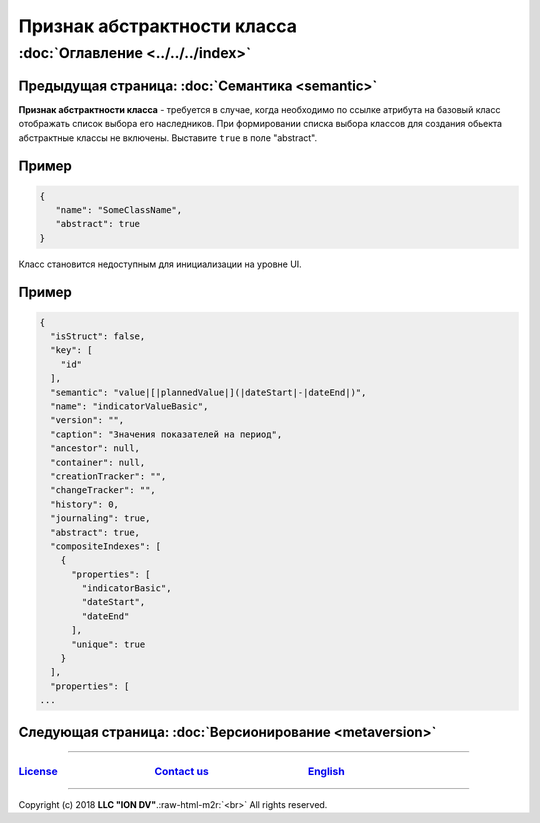 .. role:: raw-html-m2r(raw)
   :format: html


Признак абстрактности класса
============================
:doc:`Оглавление <../../../index>`
~~~~~~~~~~~~~~~~~~~~~~~~~~~~~~~
Предыдущая страница: :doc:`Семантика <semantic>`
^^^^^^^^^^^^^^^^^^^^^^^^^^^^^^^^^^^^^^^^^^^^^^^^

**Признак абстрактности класса** - требуется в случае, когда необходимо по ссылке атрибута на базовый класс отображать список выбора его наследников. При формировании списка выбора классов для создания обьекта абстрактные классы не включены. Выставите ``true`` в поле "abstract".

Пример
^^^^^^

.. code-block:: js

   {
      "name": "SomeClassName",
      "abstract": true
   }

Класс становится недоступным для инициализации на уровне UI.

Пример
^^^^^^

.. code-block:: js

   {
     "isStruct": false,
     "key": [
       "id"
     ],
     "semantic": "value|[|plannedValue|](|dateStart|-|dateEnd|)",
     "name": "indicatorValueBasic",
     "version": "",
     "caption": "Значения показателей на период",
     "ancestor": null,
     "container": null,
     "creationTracker": "",
     "changeTracker": "",
     "history": 0,
     "journaling": true,
     "abstract": true,
     "compositeIndexes": [
       {
         "properties": [
           "indicatorBasic",
           "dateStart",
           "dateEnd"
         ],
         "unique": true
       }
     ],
     "properties": [
   ...

Следующая страница: :doc:`Версионирование <metaversion>`
^^^^^^^^^^^^^^^^^^^^^^^^^^^^^^^^^^^^^^^^^^^^^^^^^^^^^^^^

----

`License <https://github.com/iondv/framework/blob/master/LICENSE>`_                                        `Contact us <https://iondv.com/portal/contacts>`_                                         `English <https://iondv.readthedocs.io/en/latest/index.html>`_
----------------------------------------------------------------------------------------------------------------------------------------------------------------------------------------------------


.. raw:: html

   <div><img src="https://mc.iondv.com/watch/local/docs/framework" style="position:absolute; left:-9999px;" height=1 width=1 alt="iondv metrics"></div>


----

Copyright (c) 2018 **LLC "ION DV"**.\ :raw-html-m2r:`<br>`
All rights reserved. 
